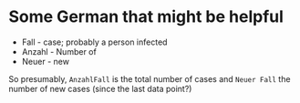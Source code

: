 * Some German that might be helpful

- Fall - case; probably a person infected
- Anzahl - Number of
- Neuer - new

So presumably, ~AnzahlFall~ is the total number of cases and ~Neuer Fall~ the
number of new cases (since the last data point?)
